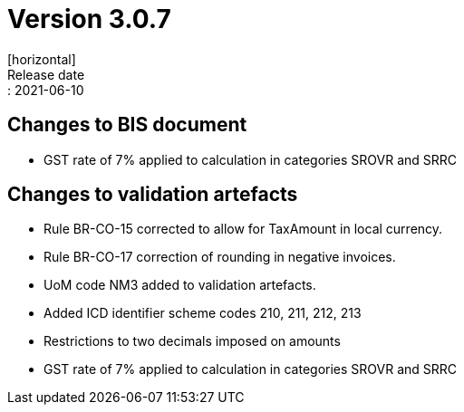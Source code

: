 = Version 3.0.7
[horizontal]
Release date:: 2021-06-10

== Changes to BIS document
* GST rate of 7% applied to calculation in categories SROVR and SRRC 

== Changes to validation artefacts
* Rule BR-CO-15 corrected to allow for TaxAmount in local currency.
* Rule BR-CO-17 correction of rounding in negative invoices. 
* UoM code NM3 added to validation artefacts.
* Added ICD identifier scheme codes 210, 211, 212, 213
* Restrictions to two decimals imposed on amounts
* GST rate of 7% applied to calculation in categories SROVR and SRRC 

